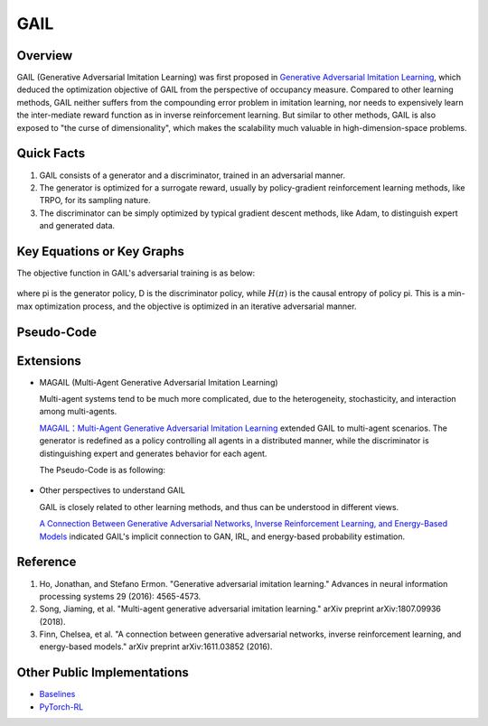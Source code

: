 GAIL 
====

Overview
--------

GAIL (Generative Adversarial Imitation Learning) was first proposed in
`Generative Adversarial Imitation
Learning <https://arxiv.org/abs/1606.03476>`__, which deduced the
optimization objective of GAIL from the perspective of occupancy
measure. Compared to other learning methods, GAIL neither suffers from
the compounding error problem in imitation learning, nor needs to
expensively learn the inter-mediate reward function as in inverse
reinforcement learning. But similar to other methods, GAIL is also
exposed to "the curse of dimensionality", which makes the scalability
much valuable in high-dimension-space problems.

Quick Facts
-----------

1. GAIL consists of a generator and a discriminator, trained in an
   adversarial manner.

2. The generator is optimized for a surrogate reward, usually by
   policy-gradient reinforcement learning methods, like TRPO, for its
   sampling nature.

3. The discriminator can be simply optimized by typical gradient descent
   methods, like Adam, to distinguish expert and generated data.

Key Equations or Key Graphs
---------------------------

The objective function in GAIL's adversarial training is as below:

.. figure:: images/gail_loss.png
   :align: center


where \pi is the generator policy, D is the discriminator policy,
while :math:`H(\pi)` is the causal entropy of policy \pi. This is a
min-max optimization process, and the objective is optimized in an
iterative adversarial manner.

Pseudo-Code
-----------

.. figure:: images/GAIL.png
   :alt: 

Extensions
----------

-  MAGAIL (Multi-Agent Generative Adversarial Imitation Learning)

   Multi-agent systems tend to be much more complicated, due to the
   heterogeneity, stochasticity, and interaction among multi-agents.

   `MAGAIL：Multi-Agent Generative Adversarial Imitation
   Learning <https://arxiv.org/abs/1807.09936>`_ extended GAIL to
   multi-agent scenarios. The generator is redefined as a policy
   controlling all agents in a distributed manner, while the
   discriminator is distinguishing expert and generates behavior for
   each agent.

   The Pseudo-Code is as following:

   .. figure:: images/MAGAIL.png
      :scale: 85%
      :alt: 

-  Other perspectives to understand GAIL

   GAIL is closely related to other learning methods, and thus can be
   understood in different views.

   `A Connection Between Generative Adversarial Networks, Inverse
   Reinforcement Learning, and Energy-Based
   Models <https://arxiv.org/abs/1611.03852>`__ indicated GAIL's
   implicit connection to GAN, IRL, and energy-based probability
   estimation.

Reference
---------

1. Ho, Jonathan, and Stefano Ermon. "Generative adversarial imitation
   learning." Advances in neural information processing systems 29
   (2016): 4565-4573.

2. Song, Jiaming, et al. "Multi-agent generative adversarial imitation
   learning." arXiv preprint arXiv:1807.09936 (2018).

3. Finn, Chelsea, et al. "A connection between generative adversarial
   networks, inverse reinforcement learning, and energy-based models."
   arXiv preprint arXiv:1611.03852 (2016).

Other Public Implementations
----------------------------

- Baselines_
- PyTorch-RL_

.. _Baselines: https://stable-baselines.readthedocs.io/en/master/modules/gail.html
.. _PyTorch-RL: https://github.com/Khrylx/PyTorch-RL
